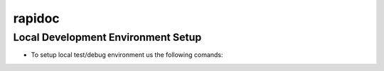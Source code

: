 =======
rapidoc
=======


Local Development Environment Setup
------------------------------------

- To setup local test/debug environment us the following comands:

.. code-block:: bash
   :linenos:

   mkdir sphinxcontrib-rapidoc-hostproject
   cd sphinxcontrib-rapidoc-hostproject

   python -m venv .venv
   source .venv/bin/activate
   pip install sphinx
   sphinx-quickstart --quiet --sep --project="RapiDocHost Sphinx Project" --author="QO" -v "1.0" --release="1.0.1b" --language="en"

   git clone git@github.com:quizoxis/sphinx-contrib-rapidoc.git rapidoc

   # Install test requirements
   pip install -r ./rapidoc/test-requirements.txt

   # Install rapidoc in editable mode
   pip install -e ./rapidoc

   # Copy sample conf.py to source directory
   cp rapidoc/docs/conf.py source

   # Copy sample specs to source directory
   cp -r rapidoc/docs/_specs source

   # Run sphinx build command
   make clean && make html

